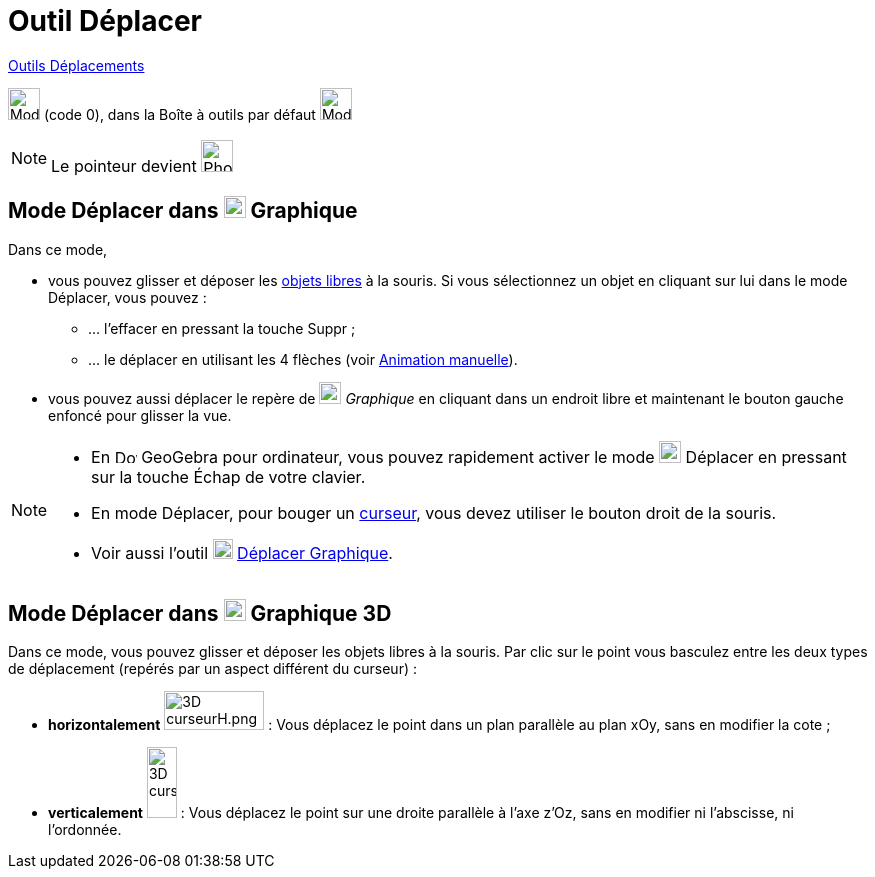 = Outil Déplacer
:page-en: tools/Move
ifdef::env-github[:imagesdir: /fr/modules/ROOT/assets/images]

xref:/Déplacements.adoc[Outils Déplacements]

image:32px-Mode_move.svg.png[Mode move.svg,width=32,height=32] (code 0), dans la Boîte à outils par défaut
image:32px-Mode_move.svg.png[Mode move.svg,width=32,height=32]



[NOTE]
====

Le pointeur devient image:32px-Phone_move.png[Phone move.png,width=32,height=32]

====

== Mode Déplacer dans image:22px-Menu_view_graphics.svg.png[Menu view graphics.svg,width=22,height=22] Graphique

Dans ce mode,

* vous pouvez glisser et déposer les xref:/Objets_libres_dépendants_ou_auxiliaires.adoc[objets libres] à la souris. Si
vous sélectionnez un objet en cliquant sur lui dans le mode Déplacer, vous pouvez :
** … l’effacer en pressant la touche [.kcode]#Suppr# ;
** … le déplacer en utilisant les 4 flèches (voir xref:/Animation.adoc[Animation manuelle]).

* vous pouvez aussi déplacer le repère de image:22px-Menu_view_graphics.svg.png[Menu view
graphics.svg,width=22,height=22] _Graphique_ en cliquant dans un endroit libre et maintenant le bouton gauche enfoncé
pour glisser la vue.

[NOTE]
====

* En image:22px-Download-icons-device-screen.png[Download-icons-device-screen.png,width=22,height=15] GeoGebra pour
ordinateur, vous pouvez rapidement activer le mode image:22px-Mode_move.svg.png[Mode move.svg,width=22,height=22]
Déplacer en pressant sur la touche [.kcode]#Échap# de votre clavier.
* En mode Déplacer, pour bouger un xref:/tools/Curseur.adoc[curseur], vous devez utiliser le bouton droit de la souris.
* Voir aussi l'outil image:20px-Mode_translateview.svg.png[Mode translateview.svg,width=20,height=20]
xref:/tools/Déplacer_Graphique.adoc[Déplacer Graphique].

====

== Mode Déplacer dans image:22px-Perspectives_algebra_3Dgraphics.svg.png[Perspectives algebra 3Dgraphics.svg,width=22,height=22] Graphique 3D

Dans ce mode, vous pouvez glisser et déposer les objets libres à la souris. Par clic sur le point vous basculez entre
les deux types de déplacement (repérés par un aspect différent du curseur) :

* *horizontalement* image:100px-3D_curseurH.png[3D curseurH.png,width=100,height=39] : Vous déplacez le point dans un
plan parallèle au plan xOy, sans en modifier la cote ;
* *verticalement* image:30px-3D_curseurV.png[3D curseurV.png,width=30,height=71] : Vous déplacez le point sur une droite
parallèle à l'axe z'Oz, sans en modifier ni l'abscisse, ni l'ordonnée.
